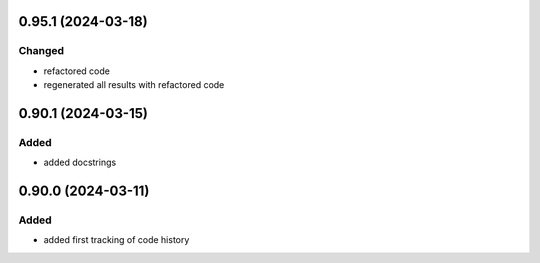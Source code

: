 .. :module:: changelog

.. towncrier release notes start

0.95.1 (2024-03-18)
-------------------

Changed
^^^^^^^

- refactored code
- regenerated all results with refactored code


0.90.1 (2024-03-15)
-------------------

Added
^^^^^

- added docstrings


0.90.0 (2024-03-11)
-------------------

Added
^^^^^

- added first tracking of code history